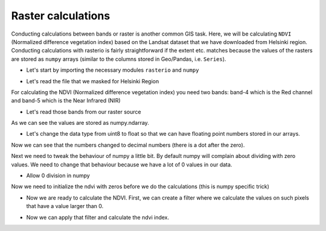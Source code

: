 Raster calculations
===================

Conducting calculations between bands or raster is another common GIS task. Here, we will be calculating ``NDVI`` (Normalized difference vegetation index)
based on the Landsat dataset that we have downloaded from Helsinki region. Conducting calculations with rasterio
is fairly straightforward if the extent etc. matches because the values of the rasters are stored as ``numpy`` arrays
(similar to the columns stored in Geo/Pandas, i.e. ``Series``).

- Let's start by importing the necessary modules ``rasterio`` and ``numpy``

.. ipython:: python

    import rasterio
    import numpy as np
    from rasterio.plot import show

- Let's read the file that we masked for Helsinki Region

.. ipython:: python

    # Filepath
    fp = r"C:\HY-DATA\HENTENKA\CSC\Data\Helsinki_masked_p188r018_7t20020529_z34__LV-FIN.tif"
    raster = rasterio.open(fp)

For calculating the NDVI (Normalized difference vegetation index) you need two bands: band-4 which is the Red channel and band-5 which is the Near Infrared (NIR)

- Let's read those bands from our raster source

.. ipython:: python

    red = raster.read(4)
    nir = raster.read(5)
    red
    nir
    type(nir)
    @savefig nir_channel.png width=450px
    show(nir)

As we can see the values are stored as numpy.ndarray.

- Let's change the data type from uint8 to float so that we can have floating point numbers stored in our arrays.

.. ipython:: python

    red = red.astype(float)
    nir = nir.astype(float)
    nir

Now we can see that the numbers changed to decimal numbers (there is a dot after the zero).

Next we need to tweak the behaviour of numpy a little bit. By default numpy will complain about dividing with zero values.
We need to change that behaviour because we have a lot of 0 values in our data.

- Allow 0 division in numpy

.. ipython:: python

    np.seterr(divide='ignore', invalid='ignore')

Now we need to initialize the ndvi with zeros before we do the calculations (this is numpy specific trick)

.. ipython:: python

    ndvi = np.empty(raster.shape, dtype=rasterio.float32)

- Now we are ready to calculate the NDVI. First, we can create a filter where we calculate the values on such pixels that have a value larger than 0.

.. ipython:: python

    check = np.logical_or ( red > 0, nir > 0 )

- Now we can apply that filter and calculate the ndvi index.

.. ipython:: python

    ndvi = np.where ( check,  (nir - red ) / ( nir + red ), -999 )
    ndvi
    ndvi.mean()
    ndvi.std()
    @savefig ndvi.png width=450px
    show(ndvi, cmap='summer')



